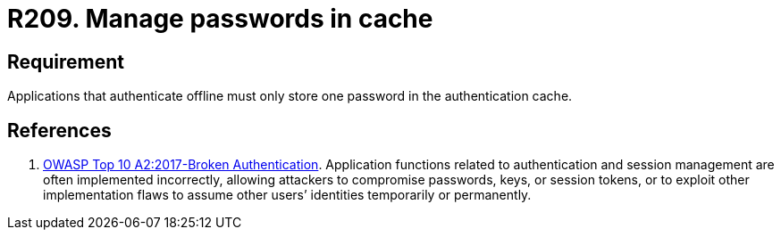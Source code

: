 :slug: rules/209/
:category: devices
:description: This requirement establishes that applications that authenticate offline must only store one password in the authentication cache.
:keywords: Mobile Device, Application, Password, Cache, Authentication, Requirement, Rules, Ethical Hacking, Pentesting
:rules: yes

= R209. Manage passwords in cache

== Requirement

Applications that authenticate offline
must only store one password
in the authentication cache.

== References

. [[r1]] link:https://owasp.org/www-project-top-ten/OWASP_Top_Ten_2017/Top_10-2017_A2-Broken_Authentication[OWASP Top 10 A2:2017-Broken Authentication].
Application functions related to authentication and session management are
often implemented incorrectly,
allowing attackers to compromise passwords, keys, or session tokens,
or to exploit other implementation flaws to assume other users’ identities
temporarily or permanently.
